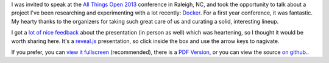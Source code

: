 .. link: 
.. description: 
.. tags: 
.. date: 2013/10/28 14:21:01
.. title: An Argument for Containers, featuring Docker
.. slug: an-argument-for-containers-featuring-docker

I was invited to speak at the `All Things Open 2013
<http://www.allthingsopen.org/>`_ conference in Raleigh, NC, and took the
opportunity to talk about a project I've been researching and experimenting with a lot recently: `Docker <http://docker.io>`_. For a first year conference, it was fantastic. My hearty thanks to the organizers for taking such great care of us and curating a solid, interesting lineup.

I got a `lot <https://twitter.com/jpetazzo/status/393523628836278272>`_ `of <https://twitter.com/solomonstre/status/393567768156467201>`_ `nice <https://twitter.com/BMorearty/status/393564501041115136>`_ `feedback <https://twitter.com/golubbe/status/393531106584047616>`_ about the presentation (in person as well) which was heartening, so I thought it would be worth sharing here. It's a `reveal.js <http://lab.hakim.se/reveal-js/>`_ presentation, so click inside the box and use the arrow keys to nagivate.

.. raw:: html

    <iframe src="/dockertalk/index.html" height="384" width="512"></iframe>

If you prefer, you can `view it fullscreen </dockertalk/>`_ (recommended), there is a `PDF Version </dockertalk/TheRevolutionWillBeContainerized.pdf>`_, or you can view the source `on github. <https://github.com/jbarratt/dockertalk>`_.
